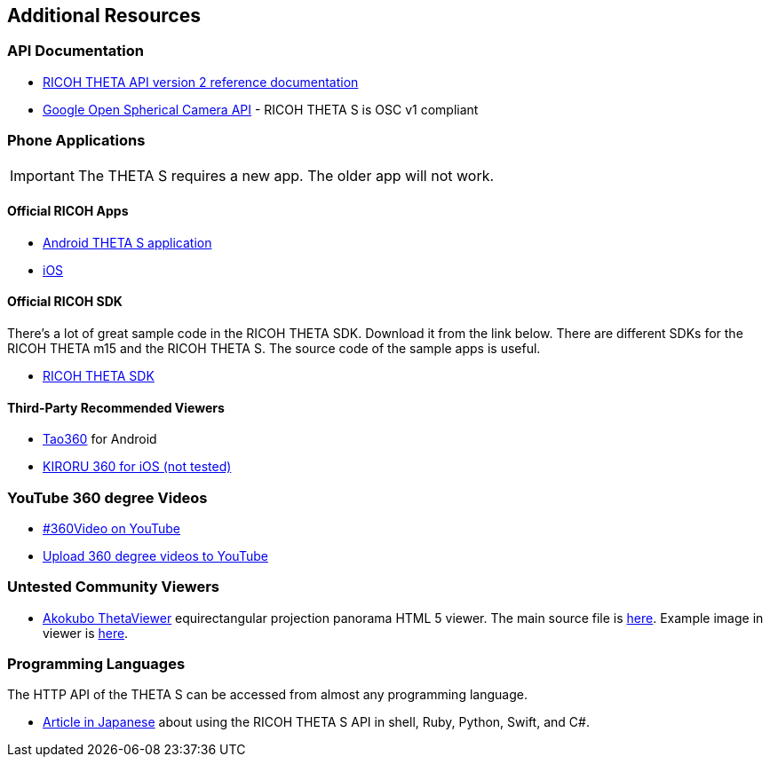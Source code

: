 == Additional Resources

=== API Documentation
* https://developers.theta360.com/en/docs/v2/api_reference/[RICOH THETA API version 2 reference documentation]
* https://developers.google.com/streetview/open-spherical-camera/[Google Open Spherical Camera API] -
RICOH THETA S is OSC v1 compliant

=== Phone Applications
IMPORTANT: The THETA S requires a new app.  The older app will not work.

==== Official RICOH Apps

* https://play.google.com/store/apps/details?id=com.theta360[Android THETA S application]
* https://itunes.apple.com/us/app/id1023254741[iOS]

==== Official RICOH SDK
There's a lot of great sample code in the RICOH THETA SDK.  Download it
from the link below.  There are different SDKs for the RICOH THETA m15 and the RICOH THETA S.
The source code of the sample apps is useful.

* https://developers.theta360.com/en/docs/sdk/download.html[RICOH THETA SDK]

==== Third-Party Recommended Viewers
* https://play.google.com/store/apps/details?id=jp.co.taosoftware.android.sphericalviewer&hl=en[Tao360] for Android
* https://itunes.apple.com/us/app/kiroru-360/id954157416?mt=8[KIRORU 360 for iOS (not tested)]


=== YouTube 360 degree Videos
* https://www.youtube.com/360[#360Video on YouTube]
* https://support.google.com/youtube/answer/6178631?hl=en[Upload 360 degree videos to YouTube]

=== Untested Community Viewers
* https://github.com/akokubo/ThetaViewer[Akokubo ThetaViewer] equirectangular
projection panorama HTML 5 viewer.  The main source file is
https://github.com/akokubo/ThetaViewer/blob/master/src/theta-viewer.js[here].
Example image in viewer is
http://akokubo.github.io/ThetaViewer/demo1.html[here].

=== Programming Languages
The HTTP API of the THETA S can be accessed from almost any programming language.

* http://qiita.com/sandinist/items/9c3a77fdf262513ede3d[Article in Japanese] about using the RICOH THETA S API in shell, Ruby, Python, Swift, and C#.
